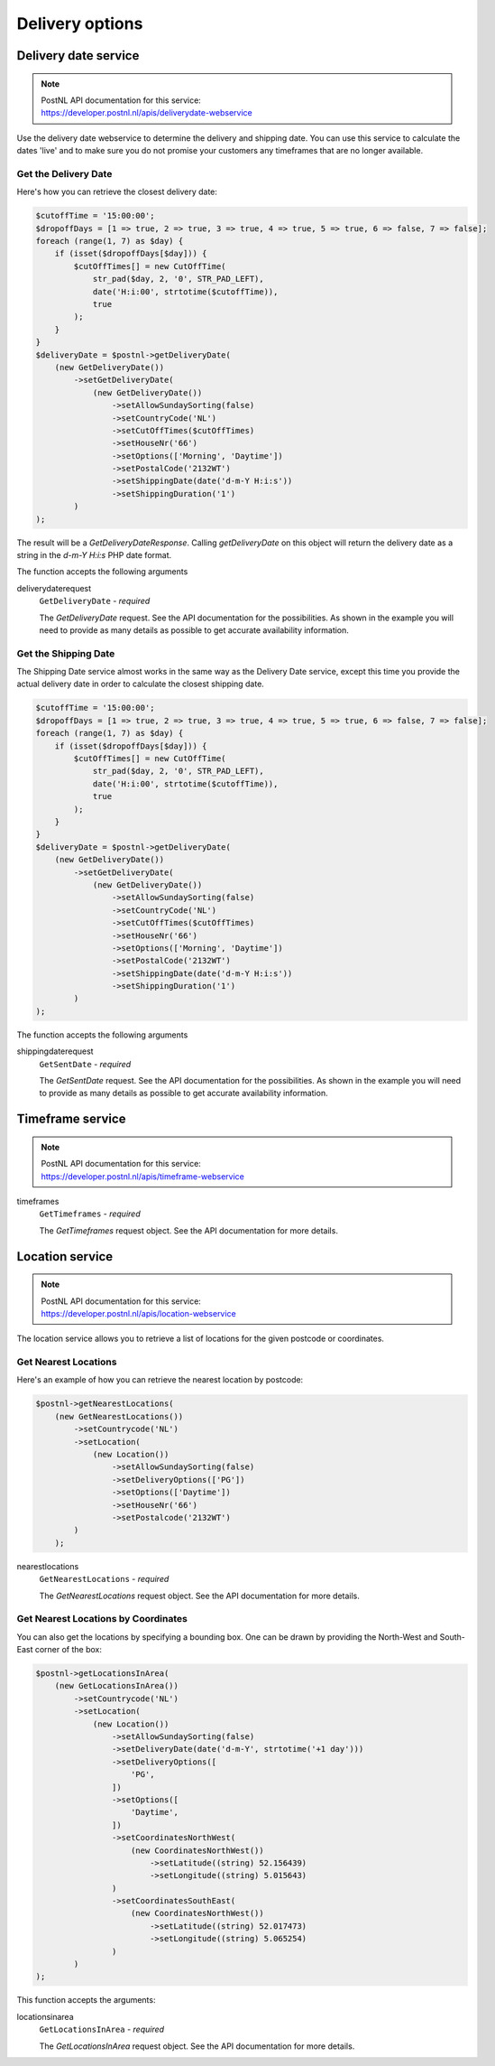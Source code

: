 Delivery options
========

Delivery date service
---------------------

.. note::

    | PostNL API documentation for this service:
    | https://developer.postnl.nl/apis/deliverydate-webservice

Use the delivery date webservice to determine the delivery and shipping date.
You can use this service to calculate the dates 'live' and to make sure you do not promise your customers any timeframes that are no longer available.


Get the Delivery Date
~~~~~~~~~~~~~~~~~~~~~

Here's how you can retrieve the closest delivery date:

.. code-block:: php

    $cutoffTime = '15:00:00';
    $dropoffDays = [1 => true, 2 => true, 3 => true, 4 => true, 5 => true, 6 => false, 7 => false];
    foreach (range(1, 7) as $day) {
        if (isset($dropoffDays[$day])) {
            $cutOffTimes[] = new CutOffTime(
                str_pad($day, 2, '0', STR_PAD_LEFT),
                date('H:i:00', strtotime($cutoffTime)),
                true
            );
        }
    }
    $deliveryDate = $postnl->getDeliveryDate(
        (new GetDeliveryDate())
            ->setGetDeliveryDate(
                (new GetDeliveryDate())
                    ->setAllowSundaySorting(false)
                    ->setCountryCode('NL')
                    ->setCutOffTimes($cutOffTimes)
                    ->setHouseNr('66')
                    ->setOptions(['Morning', 'Daytime'])
                    ->setPostalCode('2132WT')
                    ->setShippingDate(date('d-m-Y H:i:s'))
                    ->setShippingDuration('1')
            )
    );

The result will be a `GetDeliveryDateResponse`. Calling `getDeliveryDate` on this object will return the delivery date as a string in the `d-m-Y H:i:s` PHP date format.

The function accepts the following arguments

deliverydaterequest
    ``GetDeliveryDate`` - `required`

    The `GetDeliveryDate` request. See the API documentation for the possibilities.
    As shown in the example you will need to provide as many details as possible to get accurate availability information.

Get the Shipping Date
~~~~~~~~~~~~~~~~~~~~~

The Shipping Date service almost works in the same way as the Delivery Date service, except this time you provide the actual delivery date in order to calculate the closest shipping date.

.. code-block:: php

    $cutoffTime = '15:00:00';
    $dropoffDays = [1 => true, 2 => true, 3 => true, 4 => true, 5 => true, 6 => false, 7 => false];
    foreach (range(1, 7) as $day) {
        if (isset($dropoffDays[$day])) {
            $cutOffTimes[] = new CutOffTime(
                str_pad($day, 2, '0', STR_PAD_LEFT),
                date('H:i:00', strtotime($cutoffTime)),
                true
            );
        }
    }
    $deliveryDate = $postnl->getDeliveryDate(
        (new GetDeliveryDate())
            ->setGetDeliveryDate(
                (new GetDeliveryDate())
                    ->setAllowSundaySorting(false)
                    ->setCountryCode('NL')
                    ->setCutOffTimes($cutOffTimes)
                    ->setHouseNr('66')
                    ->setOptions(['Morning', 'Daytime'])
                    ->setPostalCode('2132WT')
                    ->setShippingDate(date('d-m-Y H:i:s'))
                    ->setShippingDuration('1')
            )
    );

The function accepts the following arguments

shippingdaterequest
    ``GetSentDate`` - `required`

    The `GetSentDate` request. See the API documentation for the possibilities.
    As shown in the example you will need to provide as many details as possible to get accurate availability information.

Timeframe service
-----------------

.. note::

    | PostNL API documentation for this service:
    | https://developer.postnl.nl/apis/timeframe-webservice

.. code-block::php

    $deliveryDaysWindow = 7;
    $dropoffDelay = 0;

    $timeframes = $postnl->getTimeframes(new GetTimeframes())
        ->setTimeframe([
            (new Timeframe())
                ->setCountryCode('NL')
                ->setEndDate(date('d-m-Y', strtotime(" +{$deliveryDaysWindow} days +{$dropoffDelay} days")))
                ->setHouseNr('66')
                ->setOptions(['Daytime', 'Evening'])
                ->setPostalCode('2132WT')
                ->setStartDate(date('d-m-Y', strtotime(" +1 day +{$dropoffDelay} days")))
                ->setSundaySorting(false)
        ])
    );

timeframes
    ``GetTimeframes`` - `required`

    The `GetTimeframes` request object. See the API documentation for more details.

Location service
----------------

.. note::

    | PostNL API documentation for this service:
    | https://developer.postnl.nl/apis/location-webservice

The location service allows you to retrieve a list of locations for the given postcode or coordinates.

Get Nearest Locations
~~~~~~~~~~~~~~~~~~~~~

Here's an example of how you can retrieve the nearest location by postcode:

.. code-block:: php

    $postnl->getNearestLocations(
        (new GetNearestLocations())
            ->setCountrycode('NL')
            ->setLocation(
                (new Location())
                    ->setAllowSundaySorting(false)
                    ->setDeliveryOptions(['PG'])
                    ->setOptions(['Daytime'])
                    ->setHouseNr('66')
                    ->setPostalcode('2132WT')
            )
        );

nearestlocations
    ``GetNearestLocations`` - `required`

    The `GetNearestLocations` request object. See the API documentation for more details.

Get Nearest Locations by Coordinates
~~~~~~~~~~~~~~~~~~~~~~~~~~~~~~~~~~~~

You can also get the locations by specifying a bounding box. One can be drawn by providing the North-West and South-East corner of the box:

.. code-block:: php

     $postnl->getLocationsInArea(
         (new GetLocationsInArea())
             ->setCountrycode('NL')
             ->setLocation(
                 (new Location())
                     ->setAllowSundaySorting(false)
                     ->setDeliveryDate(date('d-m-Y', strtotime('+1 day')))
                     ->setDeliveryOptions([
                         'PG',
                     ])
                     ->setOptions([
                         'Daytime',
                     ])
                     ->setCoordinatesNorthWest(
                         (new CoordinatesNorthWest())
                             ->setLatitude((string) 52.156439)
                             ->setLongitude((string) 5.015643)
                     )
                     ->setCoordinatesSouthEast(
                         (new CoordinatesNorthWest())
                             ->setLatitude((string) 52.017473)
                             ->setLongitude((string) 5.065254)
                     )
             )
     );

This function accepts the arguments:

locationsinarea
    ``GetLocationsInArea`` - `required`

    The `GetLocationsInArea` request object. See the API documentation for more details.
